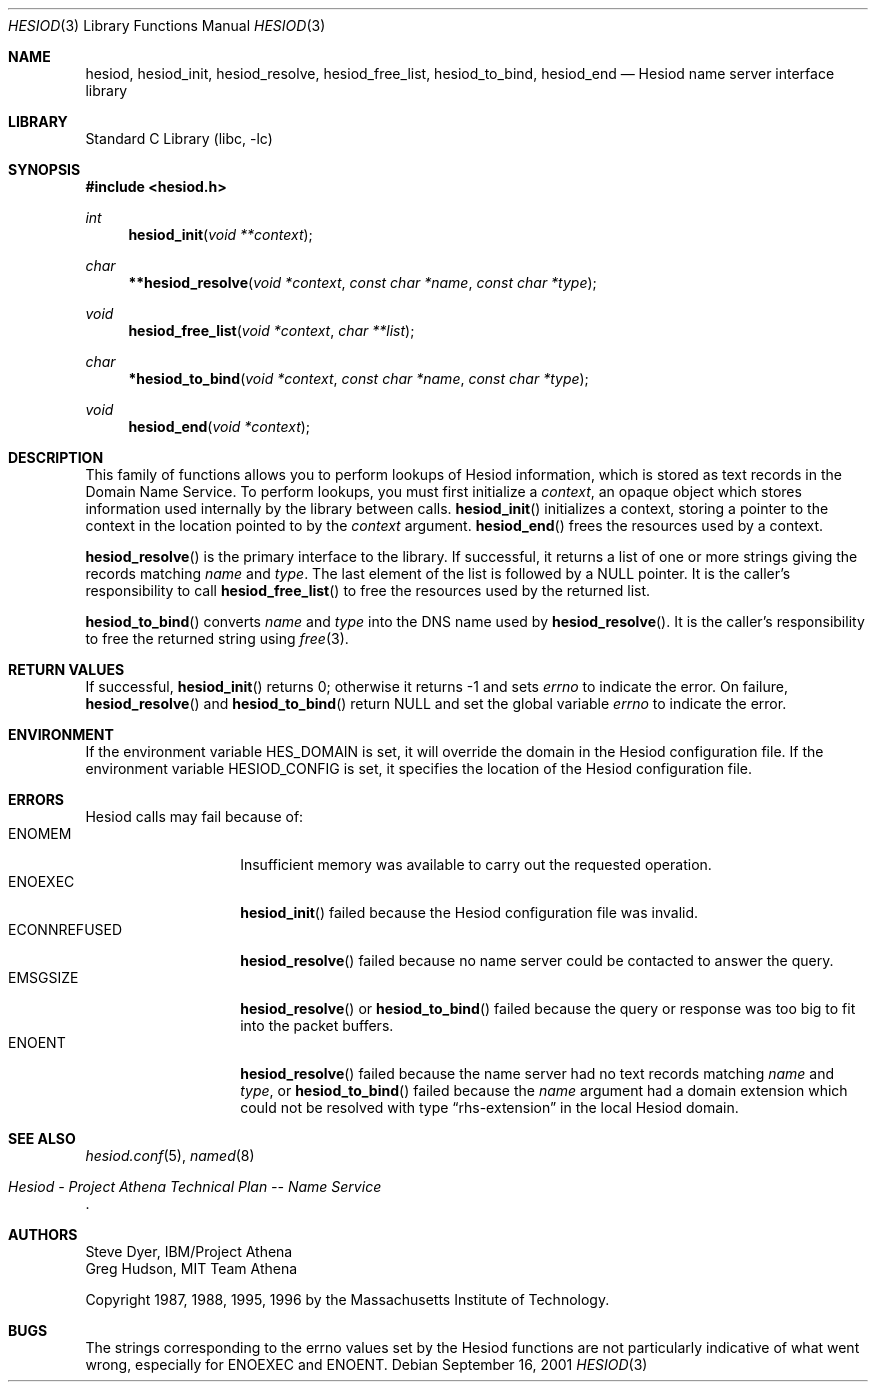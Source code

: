 .\"	$NetBSD: hesiod.3,v 1.6.42.1 2009/05/13 19:18:25 jym Exp $
.\"
.\" from: #Id: hesiod.3,v 1.9.2.1 1997/01/03 21:02:23 ghudson Exp #
.\"
.\" Copyright 1988, 1996 by the Massachusetts Institute of Technology.
.\"
.\" Permission to use, copy, modify, and distribute this
.\" software and its documentation for any purpose and without
.\" fee is hereby granted, provided that the above copyright
.\" notice appear in all copies and that both that copyright
.\" notice and this permission notice appear in supporting
.\" documentation, and that the name of M.I.T. not be used in
.\" advertising or publicity pertaining to distribution of the
.\" software without specific, written prior permission.
.\" M.I.T. makes no representations about the suitability of
.\" this software for any purpose.  It is provided "as is"
.\" without express or implied warranty.
.\"
.Dd September 16, 2001
.Dt HESIOD 3
.Os
.Sh NAME
.Nm hesiod ,
.Nm hesiod_init ,
.Nm hesiod_resolve ,
.Nm hesiod_free_list ,
.Nm hesiod_to_bind ,
.Nm hesiod_end
.Nd Hesiod name server interface library
.Sh LIBRARY
.Lb libc
.Sh SYNOPSIS
.In hesiod.h
.Ft int
.Fn hesiod_init "void **context"
.Ft char
.Fn **hesiod_resolve "void *context" "const char *name" "const char *type"
.Ft void
.Fn hesiod_free_list "void *context" "char **list"
.Ft char
.Fn *hesiod_to_bind "void *context" "const char *name" "const char *type"
.Ft void
.Fn hesiod_end "void *context"
.Sh DESCRIPTION
This family of functions allows you to perform lookups of Hesiod
information, which is stored as text records in the Domain Name
Service.  To perform lookups, you must first initialize a
.Fa context ,
an opaque object which stores information used internally by the
library between calls.
.Fn hesiod_init
initializes a context, storing a pointer to the context in the
location pointed to by the
.Fa context
argument.
.Fn hesiod_end
frees the resources used by a context.
.Pp
.Fn hesiod_resolve
is the primary interface to the library.  If successful, it returns a
list of one or more strings giving the records matching
.Fa name
and
.Fa type .
The last element of the list is followed by a
.Dv NULL
pointer.  It is the caller's responsibility to call
.Fn hesiod_free_list
to free the resources used by the returned list.
.Pp
.Fn hesiod_to_bind
converts
.Fa name
and
.Fa type
into the DNS name used by
.Fn hesiod_resolve .
It is the caller's responsibility to free the returned string using
.Xr free 3 .
.Sh RETURN VALUES
If successful,
.Fn hesiod_init
returns 0; otherwise it returns \-1 and sets
.Va errno
to indicate the error.  On failure,
.Fn hesiod_resolve
and
.Fn hesiod_to_bind
return
.Dv NULL
and set the global variable
.Va errno
to indicate the error.
.Sh ENVIRONMENT
If the environment variable
.Ev HES_DOMAIN
is set, it will override the domain in the Hesiod configuration file.
If the environment variable
.Ev HESIOD_CONFIG
is set, it specifies the location of the Hesiod configuration file.
.Sh ERRORS
Hesiod calls may fail because of:
.Bl -tag -width ECONNREFUSED -compact
.It Er ENOMEM
Insufficient memory was available to carry out the requested operation.
.It Er ENOEXEC
.Fn hesiod_init
failed because the Hesiod configuration file was invalid.
.It Er ECONNREFUSED
.Fn hesiod_resolve
failed because no name server could be contacted to answer the query.
.It Er EMSGSIZE
.Fn hesiod_resolve
or
.Fn hesiod_to_bind
failed because the query or response was too big to fit into the
packet buffers.
.It Er ENOENT
.Fn hesiod_resolve
failed because the name server had no text records matching
.Fa name
and
.Fa type ,
or
.Fn hesiod_to_bind
failed because the
.Fa name
argument had a domain extension which could not be resolved with type
.Dq rhs-extension
in the local Hesiod domain.
.El
.Sh SEE ALSO
.Xr hesiod.conf 5 ,
.Xr named 8
.Rs
.%T Hesiod - Project Athena Technical Plan -- Name Service
.Re
.Sh AUTHORS
.An Steve Dyer, IBM/Project Athena
.An Greg Hudson, MIT Team Athena
.Pp
Copyright 1987, 1988, 1995, 1996 by the Massachusetts Institute of Technology.
.Sh BUGS
The strings corresponding to the
.Ev errno
values set by the Hesiod functions are not particularly indicative of
what went wrong, especially for
.Er ENOEXEC
and
.Er ENOENT .
